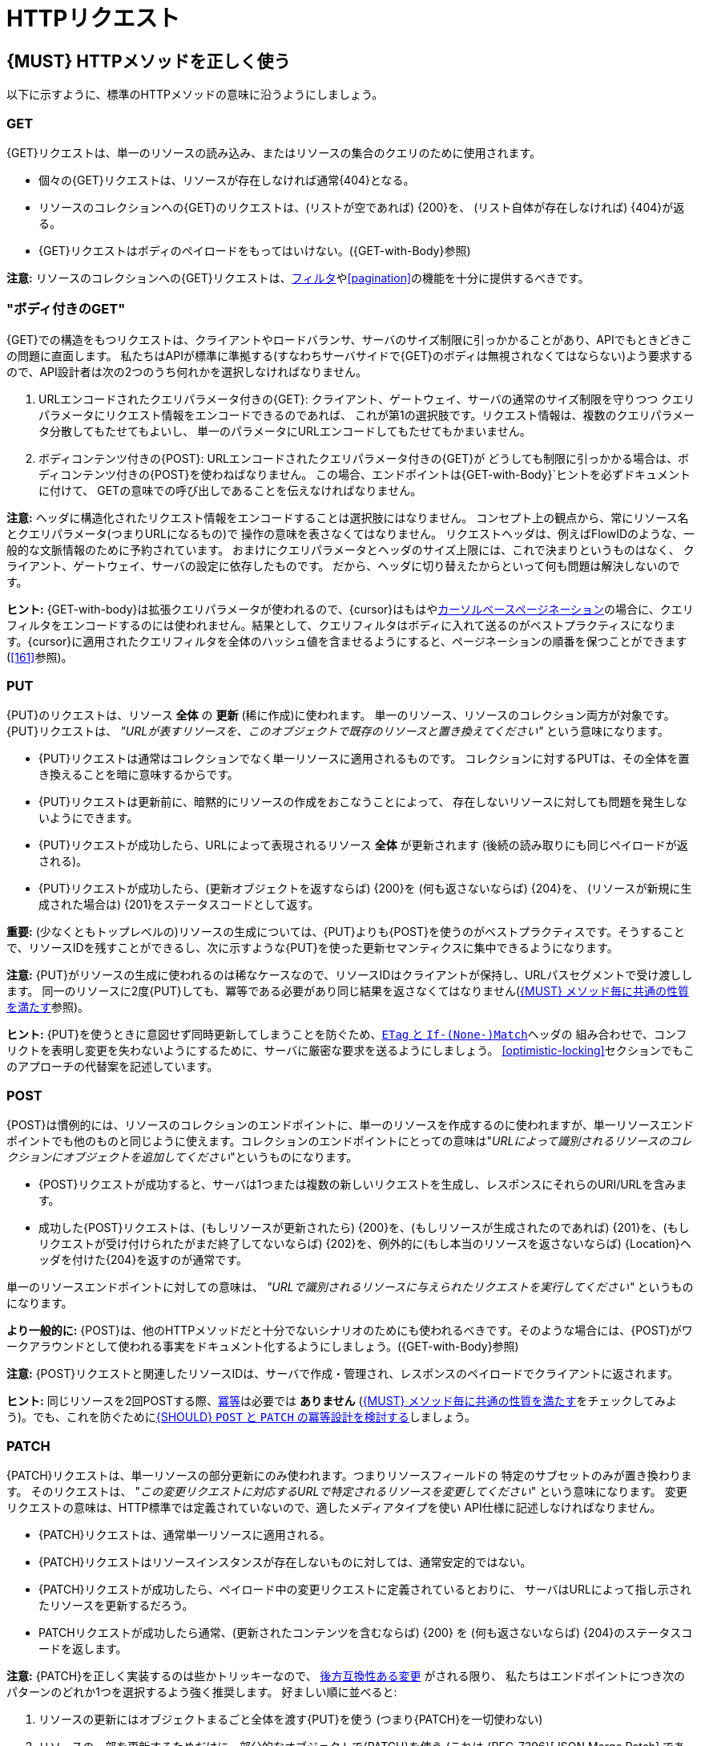 [[http-requests]]
= HTTPリクエスト

[#148]
== {MUST} HTTPメソッドを正しく使う

以下に示すように、標準のHTTPメソッドの意味に沿うようにしましょう。

[[get]]
=== GET

{GET}リクエストは、単一のリソースの読み込み、またはリソースの集合のクエリのために使用されます。

* 個々の{GET}リクエストは、リソースが存在しなければ通常{404}となる。
* リソースのコレクションへの{GET}のリクエストは、(リストが空であれば) {200}を、
(リスト自体が存在しなければ) {404}が返る。
* {GET}リクエストはボディのペイロードをもってはいけない。({GET-with-Body}参照)

*注意:* リソースのコレクションへの{GET}リクエストは、<<137, フィルタ>>や<<pagination>>の機能を十分に提供するべきです。

[[get-with-body]]
=== "ボディ付きのGET"

{GET}での構造をもつリクエストは、クライアントやロードバランサ、サーバのサイズ制限に引っかかることがあり、APIでもときどきこの問題に直面します。
私たちはAPIが標準に準拠する(すなわちサーバサイドで{GET}のボディは無視されなくてはならない)よう要求するので、API設計者は次の2つのうち何れかを選択しなければなりません。

1.  URLエンコードされたクエリパラメータ付きの{GET}:
クライアント、ゲートウェイ、サーバの通常のサイズ制限を守りつつ
クエリパラメータにリクエスト情報をエンコードできるのであれば、
これが第1の選択肢です。リクエスト情報は、複数のクエリパラメータ分散してもたせてもよいし、
単一のパラメータにURLエンコードしてもたせてもかまいません。
2.  ボディコンテンツ付きの{POST}: URLエンコードされたクエリパラメータ付きの{GET}が
どうしても制限に引っかかる場合は、ボディコンテンツ付きの{POST}を使わねばなりません。
この場合、エンドポイントは{GET-with-Body}`ヒントを必ずドキュメントに付けて、
GETの意味での呼び出しであることを伝えなければなりません。

*注意:* ヘッダに構造化されたリクエスト情報をエンコードすることは選択肢にはなりません。
コンセプト上の観点から、常にリソース名とクエリパラメータ(つまりURLになるもの)で
操作の意味を表さなくてはなりません。
リクエストヘッダは、例えばFlowIDのような、一般的な文脈情報のために予約されています。
おまけにクエリパラメータとヘッダのサイズ上限には、これで決まりというものはなく、
クライアント、ゲートウェイ、サーバの設定に依存したものです。
だから、ヘッダに切り替えたからといって何も問題は解決しないのです。

*ヒント:* {GET-with-body}は拡張クエリパラメータが使われるので、{cursor}はもはや<<160,カーソルベースページネーション>>の場合に、クエリフィルタをエンコードするのには使われません。結果として、クエリフィルタはボディに入れて送るのがベストプラクティスになります。{cursor}に適用されたクエリフィルタを全体のハッシュ値を含ませるようにすると、ページネーションの順番を保つことができます(<<161>>参照)。

[[put]]
=== PUT

{PUT}のリクエストは、リソース *全体* の *更新* (稀に作成)に使われます。
単一のリソース、リソースのコレクション両方が対象です。{PUT}リクエストは、
_"URLが表すリソースを、このオブジェクトで既存のリソースと置き換えてください"_
という意味になります。

* {PUT}リクエストは通常はコレクションでなく単一リソースに適用されるものです。
コレクションに対するPUTは、その全体を置き換えることを暗に意味するからです。
* {PUT}リクエストは更新前に、暗黙的にリソースの作成をおこなうことによって、
存在しないリソースに対しても問題を発生しないようにできます。
* {PUT}リクエストが成功したら、URLによって表現されるリソース *全体* が更新されます (後続の読み取りにも同じペイロードが返される)。
* {PUT}リクエストが成功したら、(更新オブジェクトを返すならば) {200}を (何も返さないならば) {204}を、
(リソースが新規に生成された場合は) {201}をステータスコードとして返す。

*重要:* (少なくともトップレベルの)リソースの生成については、{PUT}よりも{POST}を使うのがベストプラクティスです。そうすることで、リソースIDを残すことができるし、次に示すような{PUT}を使った更新セマンティクスに集中できるようになります。

*注意:* {PUT}がリソースの生成に使われるのは稀なケースなので、リソースIDはクライアントが保持し、URLパスセグメントで受け渡しします。
同一のリソースに2度{PUT}しても、冪等である必要があり同じ結果を返さなくてはなりません(<<149>>参照)。

*ヒント:* {PUT}を使うときに意図せず同時更新してしまうことを防ぐため、<<182,`ETag` と `If-(None-)Match`>>ヘッダの
組み合わせで、コンフリクトを表明し変更を失わないようにするために、サーバに厳密な要求を送るようにしましょう。
<<optimistic-locking>>セクションでもこのアプローチの代替案を記述しています。

[[post]]
=== POST

{POST}は慣例的には、リソースのコレクションのエンドポイントに、単一のリソースを作成するのに使われますが、単一リソースエンドポイントでも他のものと同じように使えます。コレクションのエンドポイントにとっての意味は"_URLによって識別されるリソースのコレクションにオブジェクトを追加してください_"というものになります。

* {POST}リクエストが成功すると、サーバは1つまたは複数の新しいリクエストを生成し、レスポンスにそれらのURI/URLを含みます。
* 成功した{POST}リクエストは、(もしリソースが更新されたら) {200}を、(もしリソースが生成されたのであれば) {201}を、(もしリクエストが受け付けられたがまだ終了してないならば) {202}を、例外的に(もし本当のリソースを返さないならば) {Location}ヘッダを付けた{204}を返すのが通常です。

単一のリソースエンドポイントに対しての意味は、 _"URLで識別されるリソースに与えられたリクエストを実行してください"_ というものになります。

*より一般的に:* {POST}は、他のHTTPメソッドだと十分でないシナリオのためにも使われるべきです。そのような場合には、{POST}がワークアラウンドとして使われる事実をドキュメント化するようにしましょう。({GET-with-Body}参照)

*注意:* {POST}リクエストと関連したリソースIDは、サーバで作成・管理され、レスポンスのペイロードでクライアントに返されます。

*ヒント:* 同じリソースを2回POSTする際、<<idempotent>>は必要では *ありません* (<<149>>をチェックしてみよう)。でも、これを防ぐために<<229>>しましょう。

[[patch]]
=== PATCH

{PATCH}リクエストは、単一リソースの部分更新にのみ使われます。つまりリソースフィールドの
特定のサブセットのみが置き換わります。
そのリクエストは、
"_この変更リクエストに対応するURLで特定されるリソースを変更してください_"
という意味になります。
変更リクエストの意味は、HTTP標準では定義されていないので、適したメディアタイプを使い
API仕様に記述しなければなりません。

* {PATCH}リクエストは、通常単一リソースに適用される。
* {PATCH}リクエストはリソースインスタンスが存在しないものに対しては、通常安定的ではない。
* {PATCH}リクエストが成功したら、ペイロード中の変更リクエストに定義されているとおりに、
サーバはURLによって指し示されたリソースを更新するだろう。
* PATCHリクエストが成功したら通常、(更新されたコンテンツを含むならば) {200} を (何も返さないならば) {204}のステータスコードを返します。

*注意:* {PATCH}を正しく実装するのは些かトリッキーなので、
<<106,後方互換性ある変更>> がされる限り、
私たちはエンドポイントにつき次のパターンのどれか1つを選択するよう強く推奨します。
好ましい順に並べると:

1.  リソースの更新にはオブジェクトまるごと全体を渡す{PUT}を使う (つまり{PATCH}を一切使わない)
2.  リソースの一部を更新するためだけに、部分的なオブジェクトで{PATCH}を使う (これは {RFC-7396}[JSON Merge Patch]
であり、部分的なリソース表現であることを示すために `application/merge-patch+json`
のメディアタイプを使う)
3. {RFC-6902}[JSON Patch] で規定された{PATCH}を使う。
専用のメディアタイプ `application/json-patch+json` は、リソース変更の方法を
指示していることを表す。
4.  メディアタイプで定義された手段で、リクエストがリソースを変更しない場合は、
{PATCH}の代わりに (何が起きたかの正しい記述がされた) {POST}を使う。

特に {RFC-7396}[JSON Merge Patch] は、
特に(リソースの一部として) 巨大なコレクションの中の1つのオブジェクトを更新しようとすると、
すぐに限界を感じることでしょう。
この場合、 {RFC-6902}[JSON Patch] が可読性のある{PATCH}リクエストである限りは有効な手段です。
(http://erosb.github.io/post/json-patch-vs-merge-patch[JSON patch vs. merge] をみてください)。

*注意:* 同じリソースに対して2回パッチすることは、<<idempotent>>である必要は *ありません* (<<149>>をチェックしてみましょう)。でも、これを防ぐために<<229>>しましょう。

*ヒント:* {PACTH}を使うとき、気付かずに同時更新してしまうのを防ぐために、
<<182>>で、サーバがコンフリクトを避け、変更内容がロストしないようできるます。<<optimistic-locking>>と<<229>>により詳細と選択肢があります。

[#delete]
=== DELETE

{DELETE}リクエストはリソースの削除に使われ、
"_URLによって特定されるリソースを削除してください_"
ということを意味します。

* {DELETE}リクエストは、通常単一リソースに適用される。コレクションリソースに対する{DELETE}は、
コレクションまるごと削除することを暗に示しているので、あまり使われない。
* {DELETE}リクエストが成功したら通常、(削除されたリソースを返すならば) {200}を、(何も返さないならば) {204}のステータスコードを使う。
* DELETEリクエストが失敗したら通常、(リソースが見つからない場合は) {404}を、(リソースが既に削除済みならば) {410}のステータスコードを使う。

*重要:* {DELETE}でリソースを削除した後のそのリソースに対する{GET}リクエストは、削除後にリソースがどう表現されるかによって、{404} (not found)と{410} (gone)のどちらかを返すことが期待されます。この操作の後、リソースがそのエンドポイントでアクセス可能である必要はありません。

[[head]]
=== HEAD

{HEAD}リクエストは、単一のリソースまたはリソースのコレクションについてのヘッダ情報だけを取得するのに使われます。

* {HEAD}は{GET}と正確に同じ意味を持ちますが、ボディは返されず、ヘッダのみが返されます。

*ヒント:* {HEAD}は特に、{ETag}ヘッダとともに、大きなリソースやコレクションリソースが更新されたかどうかを効率的に確認するのに使われます。

[[options]]
=== OPTIONS

{OPTIONS}リクエストは、与えられたエンドポイントの利用可能な操作(HTTPメソッド)が何かを調べるのに使われます。

* {OPTIONS}レスポンスは通常、利用可能なメソッドをカンマ繋ぎにしたものを(`Allow:`-ヘッダで)返すか、
リンクテンプレートのリストとして返されます。

*注意:* {OPTIONS}を実装することはあまりありませんが、リソースの全機能を示すのに使われます。

[#149]
== {MUST} メソッド毎に共通の性質を満たす

RESTfulサービスにおけるリクエストメソッドは...

* [[safe, 安全]]{RFC-safe} - リードオンリーで定義された操作は、 _意図的な副作用_ を持ってはならない。すなわちサーバの状態を変更してはならない。
* [[idempotent, 冪等]]{RFC-idempotent} - その操作が一回のみの実行でも、複数回の実行でも、サーバの状態に同じ _意図した効果_ しかもたらさない。 *注意:* これは操作が同じレスポンスまたはステータスコードを返すことまでは要求しない。
* [[cacheable, キャッシュ可能]]{RFC-cacheable} - レスポンスを将来の再利用のために保管できることを示す。一般に安全なメソッドへの要求は、サーバからの現在のレスポンスまたは権限のレスポンスを必要としない場合、キャッシュ可能となる。

*注意:* 上記の定義で_意図された(副)作用_ により、サーバはロギング、アカウンティング、プリフェッチなどの追加の状態変更する振る舞いを提供します。ただし、これらの実際の作用と状態変更が、その操作によって意図されたものであってはなりません。

メソッド実装は、 {RFC-7231}[RFC 7231] にしたがい、次の基本的な性質を満たさなければなりません。

[cols="15%,15%,35%,35%",options="header",]
|====================================================
| メソッド    | 安全性  | 冪等性 | キャッシュ可能性
| {GET}     | {YES} | {YES}      | {YES}
| {HEAD}    | {YES} | {YES}      | {YES}
| {POST}    | {NO}  | {AT} Noだが<<229>>と実現可能 | {AT}
もし特定の{POST}エンドポイントが<<safe>>であれば可能かもしれない。 *Hint:* 大抵のキャッシュではサポートされない。
| {PUT}     | {NO}  | {YES}      | {NO}
| {PATCH}   | {NO}  | {AT} Noだが<<229>>と実現可能 | {NO}
| {DELETE}  | {NO}  | {YES}      | {NO}
| {OPTIONS} | {YES} | {YES}      | {NO}
| {TRACE}   | {YES} | {YES}      | {NO}
|====================================================

*注意:* <<227>>

[#229]
== {SHOULD} `POST` と `PATCH` の冪等設計を検討する
多くの場合で、例えば同じリソースが並行して作成または変更されたり、複数回にわたって変更されたりする可能性がある場合など、クライアントが競合を明らかにし、リソースの重複(いわゆるゾンビリソース)や、更新内容の消失を防ぐために、{POST}と{PATCH}の<<Idempotent,冪等性>>を設計することが役立ちます。<<idempotent>> APIエンドポイントを設計するには、次の3つのパターンのいずれかを適用することを検討する必要があります。

* リクエストに<<182,`If-Match` ヘッダ>>を介してリソース固有の *条件付きキー* を与える。キーは一般にリソースのメタ情報です。たとえば、 _hash_ や _バージョン番号_ 等で、よく一緒に保存されます。<<idempotent>>な挙動を保証するために、同時に発生する生成と更新を検出できるようになります。(<<182>>参照)
* リソース固有の *セカンダリキー* は、リクエストボディ中のリソースプロパティとして提供されます。 _セカンダリキー_ はリソースに永続的に保存され、異なるクライアントから複数のリソース生成要求が発生する場合に、一意なセカンダリキーを探すことによって、<<idempotent>> な振る舞いを保証できるようになります。(<<231>>参照)
* クライアント固有の *冪等キー* は、リクエストの{Idempotency-Key}ヘッダを介して与えられます。キーはリソースの一部ではありませんが、リクエストをリトライする際の<<idempotent>>な挙動を保証するために、元のレスポンスを指し示すために一時的に保存されます。(<<230>>参照)

*注意:* *条件付きキー* と *セカンダリキー* は、同時リクエストを扱うのに注力していて、 *冪等キー* は<<idempotent,上で定義された冪等性>>よりも _より強い_ 要求となる正確に同じレスポンスを返すということに注力しています。したがって他の2つと組み合わせることができます。

あなたのユースケースにどのパターンが適しているかを決めるために、各パターンの主要な判断軸を示した以下の表をよく見てください。

[,cols="46%,18%,18%,18%",options="header",]
|==================================================================================
|                               | 条件付きキー | セカンダリキー | 冪等キー
| Applicable with                       | {PATCH} | {POST}  | {POST}/{PATCH}
| HTTP Standard                         | {YES}   | {NO}    | {NO}
| Prevents duplicate (zombie) resources | {YES}   | {YES}   | {NO}
| Prevents concurrent lost updates      | {YES}   | {NO}    | {NO} 
| Supports safe retries                 | {YES}   | {YES}   | {YES}
| Supports exact same response          | {NO}    | {NO}    | {YES}
| Can be inspected (by intermediaries)  | {YES}   | {NO}    | {YES}
| Usable without previous {GET}         | {NO}    | {YES}   | {YES}
|==================================================================================

*注意:* {PATCH}に適用可能なパターンは、同じプロパティを提供する{PUT}および{DELETE}に同じ方法で適用できます。

安全なリトライをサポートすることを主目的するならば、<<182,条件付きキー>>と<<231,セカンダリキー>> パターンを<<230,冪等キー>>パターンの前に適用します。

[#231]
== {SHOULD} 冪等な `POST` 設計のためにセカンダリキーを使う

生成時の{POST} <<idempotent>>を設計するための最も重要なパターンは、重複リソースの問題(いわゆるゾンビリソース)を無くすために、リクエストボディにリソース固有の *セカンダリキー* を導入します。

セカンダリキーは、リソースに _代替キー_ または(もし複数のプロパティからなるのであれば) _複合キー_ として永続的に保存され、サーバサイドで実行される一意制約によって上記問題からガードします。
最良かつ自然に存在する候補は、新しく生成されたリソースと _1対1_ の関連をもつ別のリソース(親プロセス識別子など)を指す _一意の外部キー_ です。

セカンダリーキーの例として良い例は、注文リソースにおけるショッピングカートIDです。

*注意:* {Idempotency-Key}無しにセカンダリキーパターンを使うときは、全ての一連のリトライはコード{409}(conflict)で失敗すべきです。リソースが明確に定義された振る舞いを実装する元のリソースであるという確信がないのであれば、{200}を使うのは避けたほうがよいでしょう。コンテンツなしで{204}を使うことも、同様に適切に定義された選択肢です。

[#154]
== {SHOULD} ヘッダとクエリパラメータのコレクションフォーマットを定義する

カンマで区切られた値のリストか、パラメータを複数回繰り返すかのどちらかで、ヘッダとクエリパラメータで値の集合を渡すことができます。

[,cols="14%,30%,39%,17%",options="header",]
|=========================================================================
| Parameter Type | Comma-separated Values | Multiple Parameters | Standard
| Header | `Header: value1,value2` | `Header: value1, Header: value2`
| {RFC-7230}#section-3.2.2[RFC 7230 Section 3.2.2]

| Query | `?param=value1,value2` | `?param=value1&param=value2`
| {RFC-6570}#section-3.2.8[RFC 6570 Section 3.2.8]
|=========================================================================

Open APIでは一度に両方のスキーマをサポートできないので、API仕様ではどちらかを明示的に定義しなければなりません。

[,cols="14%,40%,46%",options="header",]
|===============================================================
| Parameter Type | Comma-separated Values | Multiple Parameters
| Header | `style: simple, explode: false` | not allowed (see
  {RFC-7230}#section-3.2.2[RFC 7230 Section 3.2.2])
| Query  | `style: form, explode: false`   | `style: form, explode: true`
|===============================================================

コレクションフォーマットを選択する際には、ツールのサポート、特殊文字のエスケープ、URLの最大長を超えないかに注意してください。

[#236]
== {SHOULD} クエリパラメータを使ったシンプルなクエリ言語を設計する

クエリパラメータを使って、大部分のAPIのリソース固有のクエリ言語を記述することを推奨します。これはクエリパラメータがHTTPネイティブであり、拡張が容易で、HTTPクライアントおよびWebフレームワークで優れた実装サポートがあるためです。

クエリパラメータは、次の観点をもつべきです。

* 対応するプロパティの参照 (存在する場合)
* 値の範囲。例えば境界を含む、含まない。
* 比較のセマンティクス (equals, less than, greater than など)
* 他のクエリと組み合わせたときの影響。例えば _and_ なのか _or_ なのか

クエリパラメータがどのように命名され、どのように使われるかは、個々のAPI設計者次第です。次の例を参考にしてください。

* `name=Zalando`, プロパティの等価性にもとづく要素のクエリ
* `age=5`, 論理的なプロパティにもとづく、要素のクエリ
** `age`  という要素は、存在せず `birthday` のみ持っているケースを想定。
* `max_length=5`, 上限、下限にもとづく (`min` と `max`)
* `shorter_than=5`, 特定の用語を使う。例えば _length_ 
* `created_before=2019-07-17` や `not_modified_since=2019-07-17`
** 特定の用語を使う。例えば: _before_, _after_, _since_, _until_

私たちは、特定の名前を支持したり反対したりはしません。最終的にAPIはそのドメインに最も適した用語を自由に選択すべきだからです。

[#237]
== {SHOULD} JSONを使った複雑なクエリ言語を設計する

<236, query parameters>>に基づく最小のクエリ言語は、単一の方法のみで結合される少ないフィルタ(例えば _and_ セマンティクス) を使う単純なユースケースに適しています。一般的にもシンプルなクエリ言語の方が、複雑なものよりも好まれます。

APIによってはより複雑なクエリ言語が必要なこともあります。代表的な例は検索(ファセット検索を含む)APIと、製品カタログAPIです。

これらのAPIは他のAPIと以下の点で異なります。

* 尋常でない多くの利用可能なフィルタを使う
* 動的で拡張可能なリソースモデルのための動的フィルタ
* 演算子の自由な選択 例えば `and`, `or` , `not`

特定の複雑なクエリ言語に合うAPIは、ネストしたJSONデータ構造を使い、Open APIを使って直接定義するのがよいでしょう。これには以下のメリットがあります。

* クライアントがデータ構造を扱うのが簡単である。
** 特別なライブラリのサポートが必要ない
** 文字列結合や手動エスケープが必要ない
* サーバがデータ構造を扱うのが簡単である。
** 特別なトークナイザが必要ない。
** セマンティクスはテキストトークンよりもデータ構造にある。
* 他のHTTPメソッドでも構成できる。
* APIはOpen APIで完全に定義しきれる。
** 外部ドキュメントや文法が必要ない。
** 既存の手段は誰もが知っている。

<<json-guidelines, JSON-specific rules>> と、おそらくきっと<<get-with-body, `GET`-with-body>>パターンを使うことになるだろう。

=== 例

次のJSONドキュメントは、構造化クエリがどのようになるかを示したものです。

[source,json]
----
{
  "and": {
    "name": {
      "match": "Alice"
    },
    "age": {
      "or": {
        "range": {
          ">": 25,
          "<=": 50
        },
        "=": 65
      }
    }
  }
}
----

以下からもインスピレーションが得れるでしょう。

* https://www.elastic.co/guide/en/elasticsearch/reference/current/query-dsl.html[Elastic Search: Query DSL]
* https://graphql.org/learn/queries/[GraphQL: Queries]


[#226]
== {MUST} 暗黙的なフィルタリングをドキュメント化する

あるコレクションリソースやクエリが、持っている要素全てではなく、現在のクライアントにアクセスが許可されたものだけを返すことがあります。

次の場合に、暗黙的フィルタリングされます。

* 親の{GET}リクエストで返されるリソースのコレクション
* リソースの詳細で返されるフィールド

そのような場合、暗黙的なフィルタリングはAPI仕様として(そのdescriptionに)書かれなくてはなりません。

暗黙的なフィルタリングするときは、<<227,caching considerations>> も考えよう。

例:

会社 _Foo_ の従業員が当社の企業間サービスの一つに{GET}アクセスする場合、法律上の理由から、会社が所有または契約管理していない他のビジネスパートナーを法事してはなりません。私たちが、会社 _Bar_ と一緒にビジネスしていることは決してバレてはなりません。

`Foo` で動作するコンシューマからはレスポンスは次のように見える。

[source,json]
----
{
    "items": [
        { "name": "Foo Performance" },
        { "name": "Foo Sport" },
        { "name": "Foo Signature" }
    ]
}
----

`Bar` で動作するコンシューマからはレスポンスは次のように見える。

[source,json]
----
{
    "items": [
        { "name": "Bar Classics" },
        { "name": "Bar pour Elle" }
    ]
}
----

API仕様はこのように何を特定するかを示すべきです。

[source,yaml]
----
paths:
  /business-partner:
    get:
      description: >-
        Get the list of registered business partner.
        Only the business partners to which you have access to are returned.
----
